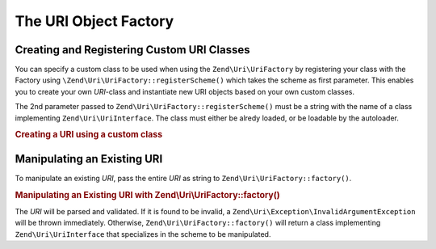 .. _zend.uri.factory:

The URI Object Factory
======================

Creating and Registering Custom URI Classes 
-------------------------------------------

You can specify a custom class to be used when using the ``Zend\Uri\UriFactory``
by registering your class with the Factory using 
``\Zend\Uri\UriFactory::registerScheme()`` which takes the scheme as first 
parameter. This enables you to create your own *URI*-class and instantiate new 
URI objects based on your own custom classes.

The 2nd parameter passed to ``Zend\Uri\UriFactory::registerScheme()`` must be a
string with the name of a class implementing ``Zend\Uri\UriInterface``. The 
class must either be alredy loaded, or be loadable by the autoloader. 

.. _zend.uri.creation.custom.example-1:

.. rubric:: Creating a URI using a custom class

.. code-block:: php
   :linenos:

   // Create a new 'ftp' URI based on a custom class
   use Zend\Uri\UriFactory

   UriFactory::registerScheme('ftp', 'MyNamespace\MyClass');

   $ftpUri = UriFactory::factory(
       'ftp://user@ftp.example.com/path/file'
   );

   // $ftpUri is an instance of MyLibrary\MyClass, which implements 
   // Zend\Uri\UriInterface

.. _zend.uri.manipulation:

Manipulating an Existing URI
----------------------------

To manipulate an existing *URI*, pass the entire *URI* as string to 
``Zend\Uri\UriFactory::factory()``.

.. _zend.uri.manipulation.example-1:

.. rubric:: Manipulating an Existing URI with Zend\\Uri\\UriFactory::factory()

.. code-block:: php
   :linenos:

   // To manipulate an existing URI, pass it in.
   $uri = Zend\Uri\UriFactory::factory('http://www.zend.com');

   // $uri instanceof Zend\Uri\UriInterface

The *URI* will be parsed and validated. If it is found to be invalid, a 
``Zend\Uri\Exception\InvalidArgumentException`` will be thrown immediately. 
Otherwise, ``Zend\Uri\UriFactory::factory()`` will return a class implementing
``Zend\Uri\UriInterface`` that specializes in the scheme to be manipulated.


